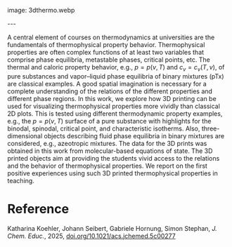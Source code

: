 #+export_file_name: index
#+options: broken-links:t
# (ss-toggle-markdown-export-on-save)
# date-added: 2025-06-18

# add filename after "imagefile"
#+macro: imagefile 3dthermo.webp

#+begin_export md
---
title: "3D Printing of Thermophysical Properties for Teaching Thermodynamics"
## https://quarto.org/docs/journals/authors.html
#author:
#  - name: ""
#    affiliations:
#     - name: ""
#license: "©2025 American Chemical Society and Division of Chemical Education, Inc."
#license: "CC BY-NC-SA"
#draft: true
#date-modified:
date: 2025-06-18
categories: [thermo]
keywords: physical chemistry teaching, physical chemistry education, teaching resources, thermodynamics, thermophysical properties, 3d printing 
#+end_export
image: {{{imagefile}}}

@@html:---
<img src="@@{{{imagefile}}}@@html:" width="30%" align="right" style="padding: 10px 0px 0px 10px;"/>@@

# Abstract goes below this line.
A central element of courses on thermodynamics at universities are the fundamentals of thermophysical property behavior. Thermophysical properties are often complex functions of at least two variables that comprise phase equilibria, metastable phases, critical points, etc. The thermal and caloric property behavior, e.g., $p = p(v, T)$ and $c_v = c_v(T, v)$, of pure substances and vapor–liquid phase equilibria of binary mixtures (pTx) are classical examples. A good spatial imagination is necessary for a complete understanding of the relations of the different properties and different phase regions. In this work, we explore how 3D printing can be used for visualizing thermophysical properties more vividly than classical 2D plots. This is tested using different thermodynamic property examples, e.g., the $p = p(v, T)$ surface of a pure substance with highlights for the binodal, spinodal, critical point, and characteristic isotherms. Also, three-dimensional objects describing fluid phase equilibria in binary mixtures are considered, e.g., azeotropic mixtures. The data for the 3D prints was obtained in this work from molecular-based equations of state. The 3D printed objects aim at providing the students vivid access to the relations and the behavior of thermophysical properties. We report on the first positive experiences using such 3D printed thermophysical properties in teaching.

* Reference
Katharina Koehler, Johann Seibert, Gabriele Hornung, Simon Stephan, /J. Chem. Educ./, 2025, [[https://doi.org/10.1021/acs.jchemed.5c00277][doi.org/10.1021/acs.jchemed.5c00277]]
* Local variables :noexport:
# Local Variables:
# eval: (ss-markdown-export-on-save)
# End:
